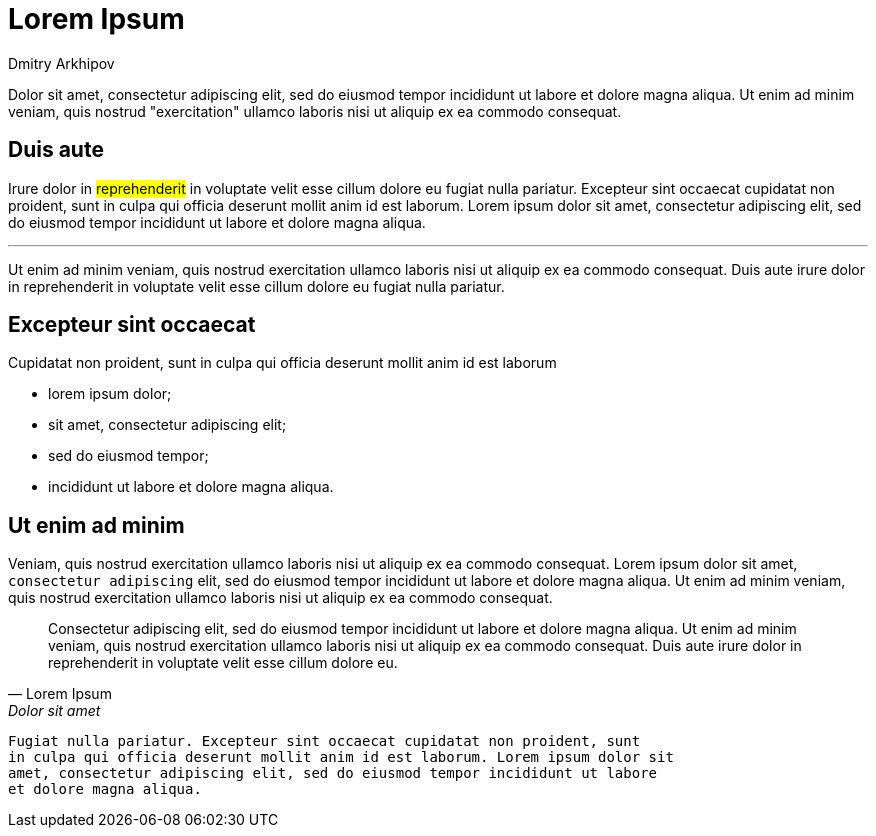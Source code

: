 = Lorem Ipsum
:author: Dmitry Arkhipov
:description: a test page
:docdate: 2019-06-01
:next: 2018/09/17-qwerty-uiop

Dolor sit amet, consectetur adipiscing elit, sed do eiusmod tempor incididunt
ut labore et dolore magna aliqua. Ut enim ad minim veniam, quis nostrud
"exercitation" ullamco laboris nisi ut aliquip ex ea commodo consequat.

== Duis aute

Irure dolor in #reprehenderit# in voluptate velit esse cillum dolore eu fugiat
nulla pariatur. Excepteur sint occaecat cupidatat non proident, sunt in culpa
qui officia deserunt mollit anim id est laborum. Lorem ipsum dolor sit amet,
consectetur adipiscing elit, sed do eiusmod tempor incididunt ut labore et
dolore magna aliqua.

'''

Ut enim ad minim veniam, quis nostrud exercitation ullamco laboris nisi ut
aliquip ex ea commodo consequat.  Duis aute irure dolor in reprehenderit in
voluptate velit esse cillum dolore eu fugiat nulla pariatur.

== Excepteur sint occaecat

Cupidatat non proident, sunt in culpa qui officia deserunt mollit anim
id est laborum

* lorem ipsum dolor;
* sit amet, consectetur adipiscing elit;
* sed do eiusmod tempor;
* incididunt ut labore et dolore magna aliqua.

== Ut enim ad minim

Veniam, quis nostrud exercitation ullamco laboris nisi ut aliquip ex ea commodo
consequat. Lorem ipsum dolor sit amet, `consectetur adipiscing` elit, sed do
eiusmod tempor incididunt ut labore et dolore magna aliqua. Ut enim ad minim
veniam, quis nostrud exercitation ullamco laboris nisi ut aliquip ex ea commodo
consequat.

[,Lorem Ipsum, Dolor sit amet]
____
Consectetur adipiscing elit, sed do eiusmod tempor incididunt ut labore et
dolore magna aliqua. Ut enim ad minim veniam, quis nostrud exercitation ullamco
laboris nisi ut aliquip ex ea commodo consequat. Duis aute irure dolor in
reprehenderit in voluptate velit esse cillum dolore eu.
____

----
Fugiat nulla pariatur. Excepteur sint occaecat cupidatat non proident, sunt
in culpa qui officia deserunt mollit anim id est laborum. Lorem ipsum dolor sit
amet, consectetur adipiscing elit, sed do eiusmod tempor incididunt ut labore
et dolore magna aliqua.
----
